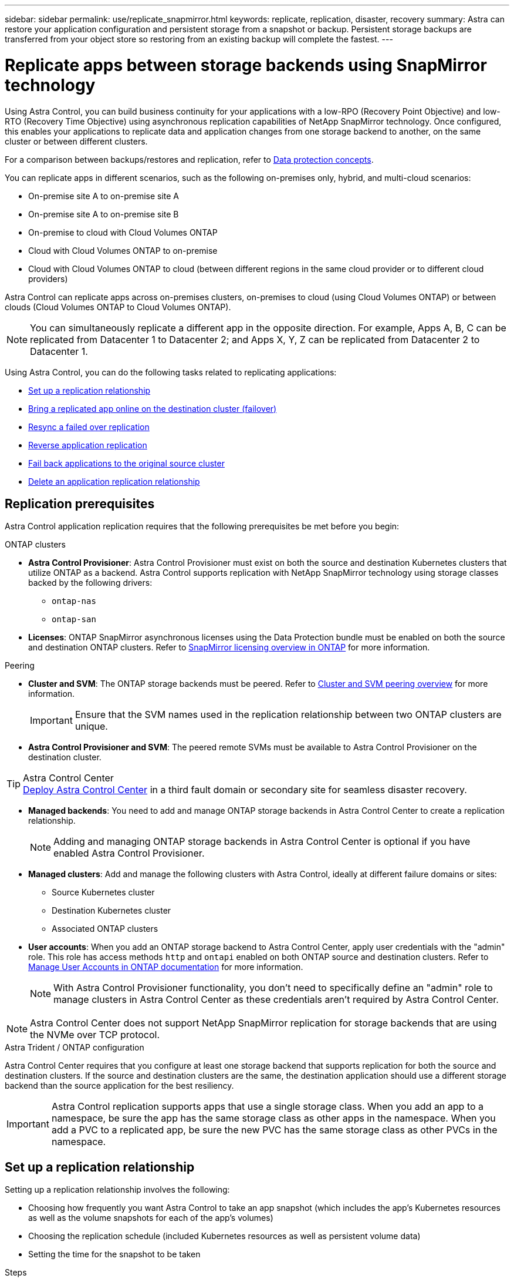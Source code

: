 ---
sidebar: sidebar
permalink: use/replicate_snapmirror.html
keywords: replicate, replication, disaster, recovery
summary: Astra can restore your application configuration and persistent storage from a snapshot or backup. Persistent storage backups are transferred from your object store so restoring from an existing backup will complete the fastest.
---

= Replicate apps between storage backends using SnapMirror technology
:hardbreaks:
:icons: font
:imagesdir: ../media/use/

[.lead]
Using Astra Control, you can build business continuity for your applications with a low-RPO (Recovery Point Objective) and low-RTO (Recovery Time Objective) using asynchronous replication capabilities of NetApp SnapMirror technology. Once configured, this enables your applications to replicate data and application changes from one storage backend to another, on the same cluster or between different clusters.

For a comparison between backups/restores and replication, refer to link:../concepts/data-protection.html[Data protection concepts].

You can replicate apps in different scenarios, such as the following on-premises only, hybrid, and multi-cloud scenarios:

* On-premise site A to on-premise site A
* On-premise site A to on-premise site B
* On-premise to cloud with Cloud Volumes ONTAP
* Cloud with Cloud Volumes ONTAP to on-premise
* Cloud with Cloud Volumes ONTAP to cloud (between different regions in the same cloud provider or to different cloud providers)

Astra Control can replicate apps across on-premises clusters, on-premises to cloud (using Cloud Volumes ONTAP) or between clouds (Cloud Volumes ONTAP to Cloud Volumes ONTAP).

NOTE: You can simultaneously replicate a different app in the opposite direction. For example, Apps A, B, C can be replicated from Datacenter 1 to Datacenter 2; and Apps X, Y, Z can be replicated from Datacenter 2 to Datacenter 1.

Using Astra Control, you can do the following tasks related to replicating applications:

* <<Set up a replication relationship>>
* <<Bring a replicated app online on the destination cluster (failover)>>
* <<Resync a failed over replication>>
* <<Reverse application replication>>
* <<Fail back applications to the original source cluster>>
* <<Delete an application replication relationship>>

== Replication prerequisites

Astra Control application replication requires that the following prerequisites be met before you begin:

.ONTAP clusters 
* *Astra Control Provisioner*: Astra Control Provisioner must exist on both the source and destination Kubernetes clusters that utilize ONTAP as a backend. Astra Control supports replication with NetApp SnapMirror technology using storage classes backed by the following drivers:
** `ontap-nas`
** `ontap-san`
* *Licenses*: ONTAP SnapMirror asynchronous licenses using the Data Protection bundle must be enabled on both the source and destination ONTAP clusters. Refer to https://docs.netapp.com/us-en/ontap/data-protection/snapmirror-licensing-concept.html[SnapMirror licensing overview in ONTAP^] for more information.

.Peering 
* *Cluster and SVM*: The ONTAP storage backends must be peered. Refer to https://docs.netapp.com/us-en/ontap-sm-classic/peering/index.html[Cluster and SVM peering overview^] for more information.
+
IMPORTANT: Ensure that the SVM names used in the replication relationship between two ONTAP clusters are unique.

* *Astra Control Provisioner and SVM*: The peered remote SVMs must be available to Astra Control Provisioner on the destination cluster.

.Astra Control Center

TIP: link:../get-started/install_acc.html[Deploy Astra Control Center] in a third fault domain or secondary site for seamless disaster recovery.

* *Managed backends*: You need to add and manage ONTAP storage backends in Astra Control Center to create a replication relationship. 
+
NOTE: Adding and managing ONTAP storage backends in Astra Control Center is optional if you have enabled Astra Control Provisioner.

* *Managed clusters*: Add and manage the following clusters with Astra Control, ideally at different failure domains or sites:
** Source Kubernetes cluster
** Destination Kubernetes cluster
** Associated ONTAP clusters

* *User accounts*: When you add an ONTAP storage backend to Astra Control Center, apply user credentials with the "admin" role. This role has access methods `http` and `ontapi` enabled on both ONTAP source and destination clusters. Refer to https://docs.netapp.com/us-en/ontap-sm-classic/online-help-96-97/concept_cluster_user_accounts.html#users-list[Manage User Accounts in ONTAP documentation^] for more information. 
// This bullet is duplicated in Add backend
+
NOTE: With Astra Control Provisioner functionality, you don't need to specifically define an "admin" role to manage clusters in Astra Control Center as these credentials aren't required by Astra Control Center.  

NOTE: Astra Control Center does not support NetApp SnapMirror replication for storage backends that are using the NVMe over TCP protocol.

.Astra Trident / ONTAP configuration
Astra Control Center requires that you configure at least one storage backend that supports replication for both the source and destination clusters. If the source and destination clusters are the same, the destination application should use a different storage backend than the source application for the best resiliency.

IMPORTANT: Astra Control replication supports apps that use a single storage class. When you add an app to a namespace, be sure the app has the same storage class as other apps in the namespace. When you add a PVC to a replicated app, be sure the new PVC has the same storage class as other PVCs in the namespace.

//astradoc-26

== Set up a replication relationship

Setting up a replication relationship involves the following:

* Choosing how frequently you want Astra Control to take an app snapshot (which includes the app's Kubernetes resources as well as the volume snapshots for each of the app's volumes)
* Choosing the replication schedule (included Kubernetes resources as well as persistent volume data)
* Setting the time for the snapshot to be taken

//TIP: To stop a replication from occurring again, you can change this replication relationship schedule. Alternatively, you can pause the replication using the https://docs.netapp.com/us-en/astra-automation[Astra Control API].

.Steps

. From the Astra Control left navigation, select *Applications*.
. Select the *Data Protection* > *Replication* tab.
. Select *Configure replication policy*. Or, from the Application Protection box, select the Actions option and select *Configure replication policy*.

. Enter or select the following information:
+
* *Destination cluster*: Enter a destination cluster (this can be the same as the source cluster).  
* *Destination storage class*: Select or enter the storage class that uses the peered SVM on the destination ONTAP cluster. As a best practice, the destination storage class should point to a different storage backend than the source storage class. 
* *Replication type*: `Asynchronous` is currently the only replication type available.
* *Destination namespace*: Enter new or existing destination namespaces for the destination cluster.
* (Optional) Add additional namespaces by selecting *Add namespace* and choosing the namespace from the drop-down list.
* *Replication frequency*: Set how often you want Astra Control to take a snapshot and replicate it to the destination.
* *Offset*: Set the number of minutes from the top of the hour that you want Astra Control to take a snapshot. You might want to use an offset so that it doesn't coincide with other scheduled operations.
+
//ASTRADOC-150
TIP: Offset backup and replication schedules to avoid schedule overlaps. For example, perform backups at the top of the hour every hour and schedule replication to start with a 5-minute offset and a 10-minute interval.

. Select *Next*, review the summary, and select *Save*.
+
NOTE: At first, the status displays "app-mirror" before the first schedule occurs.
+
Astra Control creates an application snapshot used for replication.

. To see the application snapshot status, select the *Applications* > *Snapshots* tab.
+
The snapshot name uses the format of `replication-schedule-<string>`. Astra Control retains the last snapshot that was used for replication. Any older replication snapshots are deleted after successful completion of replication.

.Result

This creates the replication relationship.

Astra Control completes the following actions as a result of establishing the relationship:

* Creates a namespace on the destination (if it doesn't exist)
* Creates a PVC on the destination namespace corresponding to the source app's PVCs.
* Takes an initial app-consistent snapshot.
* Establishes the SnapMirror relationship for persistent volumes using the initial snapshot.

The *Data Protection* page shows the replication relationship state and status:
<Health status> | <Relationship life cycle state>

For example:
Normal | Established

Learn more about replication states and status at the end of this topic.

== Bring a replicated app online on the destination cluster (failover)

Using Astra Control, you can fail over replicated applications to a destination cluster. This procedure stops the replication relationship and brings the app online on the destination cluster. This procedure does not stop the app on the source cluster if it was operational.

//In the event of a disaster, or if the source cluster became unavailable, or just for periodic testing of your disaster recovery plan, you can use the failover procedure to bring an application online on the destination cluster. 


.Steps
. From the Astra Control left navigation, select *Applications*.
. Select the *Data Protection* > *Replication* tab.
. From the Actions menu, select *Fail over*.
. In the Fail over page, review the information and select *Fail over*.

.Result

The following actions occur as a result of the failover procedure:

//* On the destination cluster, an app is started based on the latest replicated state from the source app and continues to run based on the latest replicated state from the source app.

* The destination app is started based on the latest replicated snapshot.
* The source cluster and app (if operational) are not stopped and will continue to run.
* The replication state changes to "Failing over" and then to "Failed over" when it has completed.
* The source app's protection policy is copied to the destination app based on the schedules present on the source app at the time of the failover.
* If the source app has one or more post-restore execution hooks enabled, those execution hooks are run for the destination app.
* Astra Control shows the app both on the source and destination clusters and its respective health.


//* The source and destination apps will diverge with updates occurring to either app.

== Resync a failed over replication

The resync operation re-establishes the replication relationship. You can choose the source of the relationship to retain the data on the source or destination cluster. This operation re-establishes the SnapMirror relationships to start the volume replication in the direction of choice.

The process stops the app on the new destination cluster before re-establishing replication.

//If replication has failed over (and the status is "Failed over") but it has not completed successfully, you might need to resync the replication. Resyncing replication re-establishes the replication relationship.

//Resyncing starts with a failed over relationship (where no replication is occurring and both apps are running). The process stops the app on the new destination side, and re-establishes replication to that side. You can choose which app should be the new replication source and which one should be stopped to serve as the new destination.



NOTE: During the resync process, the life cycle state shows as "Establishing."

.Steps
. From the Astra Control left navigation, select *Applications*.
. Select the *Data Protection* > *Replication* tab.
. From the Actions menu, select *Resync*.
. In the Resync page, select either the source or destination app instance containing the data that you want to preserve.
+
CAUTION: Choose the resync source carefully, as the data on the destination will be overwritten.

. Select *Resync* to continue.
. Type "resync" to confirm.
. Select *Yes, resync* to finish.

.Result

* The Replication page shows "Establishing" as the replication status.
* Astra Control stops the application on the new destination cluster.
* Astra Control re-establishes the persistent volume replication in the selected direction using SnapMirror resync.
* The Replication page shows the updated relationship.
//* ONTAP volumes are set to a “Data Protection” mode so that no data protection occurs during this time.

== Reverse application replication

This is the planned operation to move the application to the destination storage backend while continuing to replicate back to the original source storage backend. Astra Control stops the source application and replicates the data to the destination before failing over to the destination app.

In this situation, you are swapping the source and destination. 

//With a relationship in an Established state, this process shuts down the app, replicates data written during the shutdown, and then starts the app on the other side, after which replication resumes in the opposite direction.



.Steps
. From the Astra Control left navigation, select *Applications*.
. Select the *Data Protection* > *Replication* tab.
. From the Actions menu, select *Reverse replication*.
. In the Reverse Replication page, review the information and select *Reverse replication* to continue.

.Result

The following actions occur as a result of the reverse replication:

* A snapshot is taken of the original source app's Kubernetes resources.
* The original source app's pods are gracefully stopped by deleting the app's Kubernetes resources (leaving PVCs and PVs in place).
* After the pods are shut down, snapshots of the app's volumes are taken and replicated.
* The SnapMirror relationships are broken, making the destination volumes ready for read/write.
* The app's Kubernetes resources are restored from the pre-shutdown snapshot, using the volume data replicated after the original source app was shut down.
* Replication is re-established in the reverse direction.


//* Astra Control triggers execution hooks (if present) to stop any writes to the original source app.
//* Astra Control takes a Snapshot and replicates it before stopping the app on the source cluster.
//* Astra Control brings the application online with the latest replicated data.
//* Replication is re-established in the reverse direction.


//* Astra Control stops any writes to the original source app and takes a Snapshot of the original source app before beginning the reverse process.
//* Then, the app is stopped on the original source cluster.
//* Replication starts in reverse of the original direction, dropping any changes made to the original source app.
//* Snapshot backup schedules are removed from the original source app (that is now the destination app).
//* Original source app Kubernetes resources are removed, leaving only PVCs.
//* The original source volume is changed from having read/write abilities to a data protection mode.
//* Astra Control shows the app both on the source and destination clusters.

== Fail back applications to the original source cluster

Using Astra Control, you can achieve "fail back" after a failover operation by using the following sequence of operations. In this workflow to restore the original replication direction, Astra Control replicates (resyncs) any application changes back to the original source application before reversing the replication direction.

This process starts from a relationship that has completed a failover to a destination and involves the following steps:

//Using Astra Control, you can "fail back" applications from the original destination cluster back to the original cluster after a "fail over". In this workflow to restore the original replication direction, Astra Control replicates any application changes back to the original source cluster before reversing the replication direction.

//This starts from a relationship that has completed a fail over to a destination. Next, it replicates back to the original replication direction, but preserves the data written on the destination app while failed over.

* Start with a failed over state.
* Resync the relationship.
* Reverse the replication.

.Steps
. From the Astra Control left navigation, select *Applications*.
. Select the *Data Protection* > *Replication* tab.
. From the Actions menu, select *Resync*.
. For a fail back operation, choose the failed over app as the source of the resync operation (preserving any data written post failover).

. Type "resync" to confirm.
. Select *Yes, resync* to finish.
. After the resync is complete, in the Data Protection > Replication tab, from the Actions menu, select *Reverse replication*.
. In the Reverse Replication page, review the information and select *Reverse replication*.

.Result

This combines the results from the "resync" and "reverse relationship" operations to bring the application online on the original source cluster with replication resumed to the original destination cluster.

//The following actions occur as a result of the fail back:

//* Astra Control stops any writes to the original source app and takes a Snapshot of the original source app before beginning the fail back process.
//* Then, the app is stopped on the original source cluster.
//* Replication starts in reverse of the original direction, dropping any changes made to the original source app while failed over.
//* The replication status changes to "Failed back."
//* Snapshot backup schedules are removed from the original source app (that is now the destination app).
//* Original source app Kubernetes resources are removed, leaving only PVCs.
//* The original source volume is changed from having read/write abilities to a data protection mode.
//* Astra Control shows the app both on the source and destination clusters.

== Delete an application replication relationship


Deleting the relationship results in two separate apps with no relationship between them.

.Steps
. From the Astra Control left navigation, select *Applications*.
. Select the *Data Protection* > *Replication* tab.
. From the Application Protection box or in the relationship diagram, select *Delete replication relationship*.

.Result

The following actions occur as a result of deleting a replication relationship:

* If the relationship is established but the app has not yet been brought online on the destination cluster (failed over), Astra Control retains PVCs created during initialization, leaves an "empty" managed app on the destination cluster, and retains the destination app to keep any backups that might have been created.

* If the app has been brought online on the destination cluster (failed over), Astra Control retains PVCs and destination apps. Source and destination apps are now treated as independent apps. The backup schedules remain on both apps but are not associated with each other. 


== Replication relationship health status and relationship life cycle states

Astra Control displays the health of the relationship and the states of the life cycle of the replication relationship.

=== Replication relationship health statuses

The following statuses indicate the health of the replication relationship:

* *Normal*: The relationship is either establishing or has established, and the most recent snapshot transferred successfully.
* *Warning*: The relationship is either failing over or has failed over (and therefore is no longer protecting the source app).
* *Critical*
** The relationship is establishing or failed over, and the last reconcile attempt failed.
** The relationship is established, and the last attempt to reconcile the addition of a new PVC is failing.
** The relationship is established (so a successful snapshot has replicated, and failover is possible), but the most recent snapshot failed or failed to replicate.

=== Replication life cycle states
The following states states reflect the different stages of the replication life cycle:

* *Establishing*: A new replication relationship is being created. Astra Control creates a namespace if needed, creates persistent volume claims (PVCs) on new volumes on the destination cluster, and creates SnapMirror relationships. This status can also indicate that the replication is resyncing or reversing replication.
* *Established*: A replication relationship exists. Astra Control periodically checks that the PVCs are available, checks the replication relationship, periodically creates snapshots of the app, and identifies any new source PVCs in the app. If so, Astra Control creates the resources to include them in the replication.
* *Failing over*: Astra Control breaks the SnapMirror relationships and restores the app's Kubernetes resources from the last successfully replicated app snapshot.

* *Failed over*: Astra Control stops replicating from the source cluster, uses the most recent (successful) replicated app snapshot on the destination, and restores the Kubernetes resources.

* *Resyncing*: Astra Control resyncs the new data on the resync source to the resync destination by using SnapMirror resync. This operation might overwrite some of the data on the destination based on the direction of the sync. Astra Control stops the app running on the destination namespace and removes the Kubernetes app. During the resyncing process, the status shows as "Establishing."

* *Reversing*: The is the planned operation to move the application to the destination cluster while continuing to replicate back to the original source cluster. Astra Control stops the application on the source cluster, replicates the data to the destination before failing over the app to the destination cluster. During the reverse replication, the status shows as "Establishing."

* *Deleting*:
** If the replication relationship was established but not failed over yet, Astra Control removes PVCs that were created during replication and deletes the destination managed app.
** If the replication failed over already, Astra Control retains the PVCs and destination app.
